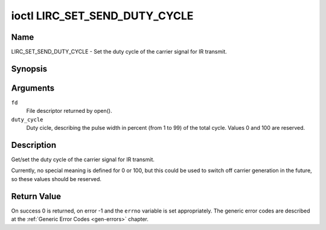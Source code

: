 .. Permission is granted to copy, distribute and/or modify this
.. document under the terms of the GNU Free Documentation License,
.. Version 1.1 or any later version published by the Free Software
.. Foundation, with no Invariant Sections, no Front-Cover Texts
.. and no Back-Cover Texts. A copy of the license is included at
.. Documentation/userspace-api/media/fdl-appendix.rst.
..
.. TODO: replace it to GFDL-1.1-or-later WITH no-invariant-sections

.. _lirc_set_send_duty_cycle:

******************************
ioctl LIRC_SET_SEND_DUTY_CYCLE
******************************

Name
====

LIRC_SET_SEND_DUTY_CYCLE - Set the duty cycle of the carrier signal for
IR transmit.

Synopsis
========

.. c:function:: int ioctl( int fd, LIRC_SET_SEND_DUTY_CYCLE, __u32 *duty_cycle)
    :name: LIRC_SET_SEND_DUTY_CYCLE

Arguments
=========

``fd``
    File descriptor returned by open().

``duty_cycle``
    Duty cicle, describing the pulse width in percent (from 1 to 99) of
    the total cycle. Values 0 and 100 are reserved.


Description
===========

Get/set the duty cycle of the carrier signal for IR transmit.

Currently, no special meaning is defined for 0 or 100, but this
could be used to switch off carrier generation in the future, so
these values should be reserved.


Return Value
============

On success 0 is returned, on error -1 and the ``errno`` variable is set
appropriately. The generic error codes are described at the
:ref:`Generic Error Codes <gen-errors>` chapter.
